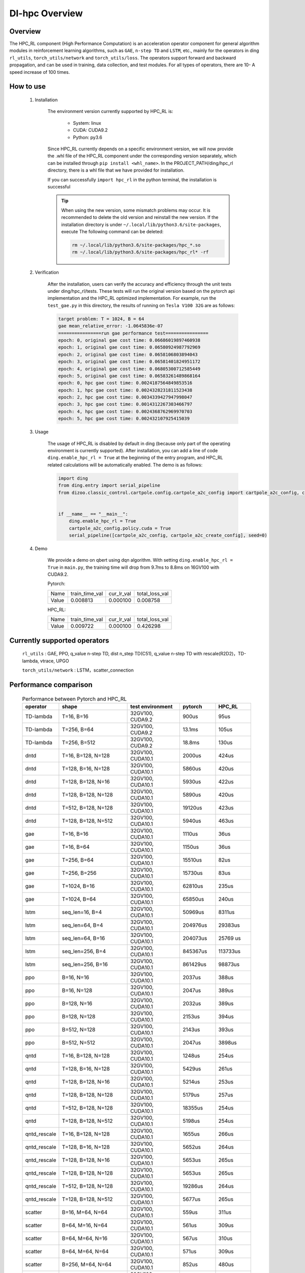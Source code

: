 DI-hpc Overview
===================



Overview
************
The HPC_RL component (High Performance Computation) is an acceleration operator component for general algorithm modules in reinforcement learning algorithms, such as ``GAE``, ``n-step TD`` and ``LSTM``, etc., mainly for the operators in ding ``rl_utils``, ``torch_utils/network`` and ``torch_utils/loss``. The operators support forward and backward propagation, and can be used in training, data collection, and test modules. For all types of operators, there are 10- A speed increase of 100 times.

How to use
************
    1. Installation

        The environment version currently supported by HPC_RL is:
          
            - System: linux
            - CUDA: CUDA9.2
            - Python: py3.6

        Since HPC_RL currently depends on a specific environment version, we will now provide the .whl file of the HPC_RL component under the corresponding version separately, which can be installed through ``pip install <whl_name>``. In the PROJECT_PATH/ding/hpc_rl directory, there is a whl file that we have provided for installation.

        If you can successfully ``import hpc_rl`` in the python terminal, the installation is successful

        .. tip::

            When using the new version, some mismatch problems may occur. It is recommended to delete the old version and reinstall the new version. If the installation directory is under ``~/.local/lib/python3.6/site-packages``, execute The following command can be deleted:

            .. code:: bash

                rm ~/.local/lib/python3.6/site-packages/hpc_*.so
                rm ~/.local/lib/python3.6/site-packages/hpc_rl* -rf

    2. Verification

        After the installation, users can verify the accuracy and efficiency through the unit tests under ding/hpc_rl/tests. These tests will run the original version based on the pytorch api implementation and the HPC_RL optimized implementation. For example, run the ``test_gae.py`` in this directory, the results of running on ``Tesla V100 32G`` are as follows:

        .. code:: bash

            target problem: T = 1024, B = 64
            gae mean_relative_error: -1.0645836e-07
            ================run gae performance test================
            epoch: 0, original gae cost time: 0.06686019897460938
            epoch: 1, original gae cost time: 0.06580924987792969
            epoch: 2, original gae cost time: 0.0658106803894043
            epoch: 3, original gae cost time: 0.06581401824951172
            epoch: 4, original gae cost time: 0.06805300712585449
            epoch: 5, original gae cost time: 0.06583261489868164
            epoch: 0, hpc gae cost time: 0.0024187564849853516
            epoch: 1, hpc gae cost time: 0.0024328231811523438
            epoch: 2, hpc gae cost time: 0.0034339427947998047
            epoch: 3, hpc gae cost time: 0.0014312267303466797
            epoch: 4, hpc gae cost time: 0.0024368762969970703
            epoch: 5, hpc gae cost time: 0.002432107925415039

    3. Usage

        The usage of HPC_RL is disabled by default in ding (because only part of the operating environment is currently supported). After installation, you can add a line of code ``ding.enable_hpc_rl = True`` at the beginning of the entry program, and HPC_RL related calculations will be automatically enabled. The demo is as follows:

        .. code:: python

            import ding
            from ding.entry import serial_pipeline
            from dizoo.classic_control.cartpole.config.cartpole_a2c_config import cartpole_a2c_config, cartpole_a2c_create_config


            if __name__ == "__main__":
                ding.enable_hpc_rl = True
                cartpole_a2c_config.policy.cuda = True
                serial_pipeline([cartpole_a2c_config, cartpole_a2c_create_config], seed=0)



    4. Demo

        We provide a demo on qbert using dqn algorithm. With setting ``ding.enable_hpc_rl = True`` in ``main.py``, the training time will drop from 9.7ms to 8.8ms on 16GV100 with CUDA9.2.

        Pytorch:

        +-------+----------------+------------+----------------+
        | Name  | train_time_val | cur_lr_val | total_loss_val |
        +-------+----------------+------------+----------------+
        | Value | 0.008813       | 0.000100   | 0.008758       |
        +-------+----------------+------------+----------------+

        HPC_RL:
        
        +-------+----------------+------------+----------------+
        | Name  | train_time_val | cur_lr_val | total_loss_val |
        +-------+----------------+------------+----------------+
        | Value | 0.009722       | 0.000100   | 0.426298       |
        +-------+----------------+------------+----------------+


Currently supported operators
******************************
    ``rl_utils`` : GAE, PPO, q_value n-step TD, dist n_step TD(C51), q_value n-step TD with rescale(R2D2)，TD-lambda, vtrace, UPGO

    ``torch_utils/network`` : LSTM，scatter_connection


Performance comparison
***********************

    .. csv-table:: Performance between Pytorch and HPC_RL
        :header: "operator", "shape", "test environment", "pytorch", "HPC_RL"
        :widths: 30, 80, 60, 40, 40

        "TD-lambda", "T=16, B=16", "32GV100, CUDA9.2", "900us", "95us"
        "TD-lambda", "T=256, B=64", "32GV100, CUDA9.2", "13.1ms", "105us"
        "TD-lambda", "T=256, B=512", "32GV100, CUDA9.2", "18.8ms", "130us"
        "dntd", "T=16, B=128, N=128", "32GV100, CUDA10.1", "2000us", "424us"
        "dntd", "T=128, B=16, N=128", "32GV100, CUDA10.1", "5860us", "420us"
        "dntd", "T=128, B=128, N=16", "32GV100, CUDA10.1", "5930us", "422us"
        "dntd", "T=128, B=128, N=128", "32GV100, CUDA10.1", "5890us", "420us"
        "dntd", "T=512, B=128, N=128", "32GV100, CUDA10.1", "19120us", "423us"
        "dntd", "T=128, B=128, N=512", "32GV100, CUDA10.1", "5940us", "463us"
        "gae", "T=16, B=16", "32GV100, CUDA10.1", "1110us", "36us"
        "gae", "T=16, B=64", "32GV100, CUDA10.1", "1150us", "36us"
        "gae", "T=256, B=64", "32GV100, CUDA10.1", "15510us", "82us"
        "gae", "T=256, B=256", "32GV100, CUDA10.1", "15730us", "83us"
        "gae", "T=1024, B=16", "32GV100, CUDA10.1", "62810us", "235us"
        "gae", "T=1024, B=64", "32GV100, CUDA10.1", "65850us", "240us"
        "lstm", "seq_len=16, B=4", "32GV100, CUDA10.1", "50969us", "8311us"
        "lstm", "seq_len=64, B=4", "32GV100, CUDA10.1", "204976us", "29383us"
        "lstm", "seq_len=64, B=16", "32GV100, CUDA10.1", "204073us", "25769 us"
        "lstm", "seq_len=256, B=4", "32GV100, CUDA10.1", "845367us", "113733us"
        "lstm", "seq_len=256, B=16", "32GV100, CUDA10.1", "861429us", "98873us"
        "ppo", "B=16, N=16", "32GV100, CUDA10.1", "2037us", "388us"
        "ppo", "B=16, N=128", "32GV100, CUDA10.1", "2047us", "389us"
        "ppo", "B=128, N=16", "32GV100, CUDA10.1", "2032us", "389us"
        "ppo", "B=128, N=128", "32GV100, CUDA10.1", "2153us", "394us"
        "ppo", "B=512, N=128", "32GV100, CUDA10.1", "2143us", "393us"
        "ppo", "B=512, N=512", "32GV100, CUDA10.1", "2047us", "3898us"
        "qntd", "T=16, B=128, N=128", "32GV100, CUDA10.1", "1248us", "254us"
        "qntd", "T=128, B=16, N=128", "32GV100, CUDA10.1", "5429us", "261us"
        "qntd", "T=128, B=128, N=16", "32GV100, CUDA10.1", "5214us", "253us"
        "qntd", "T=128, B=128, N=128", "32GV100, CUDA10.1", "5179us", "257us"
        "qntd", "T=512, B=128, N=128", "32GV100, CUDA10.1", "18355us", "254us"
        "qntd", "T=128, B=128, N=512", "32GV100, CUDA10.1", "5198us", "254us"
        "qntd_rescale", "T=16, B=128, N=128", "32GV100, CUDA10.1", "1655us", "266us"
        "qntd_rescale", "T=128, B=16, N=128", "32GV100, CUDA10.1", "5652us", "264us"
        "qntd_rescale", "T=128, B=128, N=16", "32GV100, CUDA10.1", "5653us", "265us"
        "qntd_rescale", "T=128, B=128, N=128", "32GV100, CUDA10.1", "5653us", "265us"
        "qntd_rescale", "T=512, B=128, N=128", "32GV100, CUDA10.1", "19286us", "264us"
        "qntd_rescale", "T=128, B=128, N=512", "32GV100, CUDA10.1", "5677us", "265us"
        "scatter", "B=16, M=64, N=64", "32GV100, CUDA10.1", "559us", "311us"
        "scatter", "B=64, M=16, N=64", "32GV100, CUDA10.1", "561us", "309us"
        "scatter", "B=64, M=64, N=16", "32GV100, CUDA10.1", "567us", "310us"
        "scatter", "B=64, M=64, N=64", "32GV100, CUDA10.1", "571us", "309us"
        "scatter", "B=256, M=64, N=64", "32GV100, CUDA10.1", "852us", "480us"
        "scatter", "B=256, M=64, N=256", "32GV100, CUDA10.1", "2399us", "1620us"
        "upgo", "T=16, B=128, N=128", "32GV100, CUDA10.1", "2274us", "247us"
        "upgo", "T=128, B=16, N=128", "32GV100, CUDA10.1", "13350us", "246us"
        "upgo", "T=128, B=128, N=16", "32GV100, CUDA10.1", "13367us", "246us"
        "upgo", "T=128, B=128, N=128", "32GV100, CUDA10.1", "13421us", "269us"
        "upgo", "T=512, B=128, N=128", "32GV100, CUDA10.1", "51923us", "749us"
        "upgo", "T=128, B=128, N=512", "32GV100, CUDA10.1", "13705us", "474us"
        "vtrace", "T=16, B=128, N=128", "32GV100, CUDA10.1", "2906us", "325us"
        "vtrace", "T=128, B=16, N=128", "32GV100, CUDA10.1", "10979us", "328us"
        "vtrace", "T=128, B=128, N=16", "32GV100, CUDA10.1", "10906us", "368us"
        "vtrace", "T=128, B=128, N=128", "32GV100, CUDA10.1", "11095us", "459us"
        "vtrace", "T=512, B=128, N=128", "32GV100, CUDA10.1", "39693us", "1364us"
        "vtrace", "T=128, B=128, N=512", "32GV100, CUDA10.1", "12230us", "776us"


Others
*********

1. In order to improve performance, HPC_RL will pre-allocate the memory required by the operator internally by default, so you need to know the specific size of the data. The relevant wrapper of ding will automatically adjust according to the data size, but note that if it is a variable input size , Repeated reallocation of memory will cause a certain amount of time loss, thereby reducing the speedup.

2. For some operators, for example, when the mapping relationship overlaps, they are executed in parallel on the GPU, and the mapping result is uncertain, and there will be certain numerical accuracy fluctuations, but it basically does not affect conventional training.

3. For some operators, HPC_RL only supports some common parameter combinations, as follows:

   - q_value n-step TD criterion only supports MSE
   - The criterion of q_value n-step TD with rescale only supports MSE, trans_fn, inv_trans_fn only support the relevant transformation form in R2D2
   - Normalization in LSTM only supports LN

